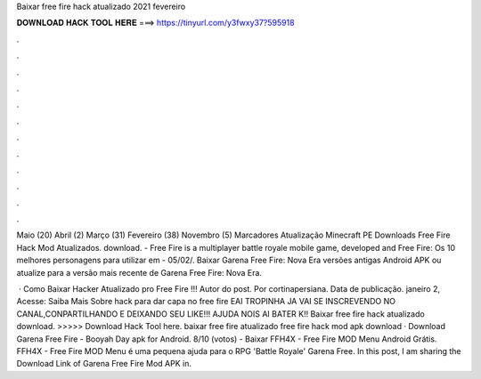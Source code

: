 Baixar free fire hack atualizado 2021 fevereiro



𝐃𝐎𝐖𝐍𝐋𝐎𝐀𝐃 𝐇𝐀𝐂𝐊 𝐓𝐎𝐎𝐋 𝐇𝐄𝐑𝐄 ===> https://tinyurl.com/y3fwxy37?595918



.



.



.



.



.



.



.



.



.



.



.



.

Maio (20) Abril (2) Março (31) Fevereiro (38) Novembro (5) Marcadores Atualização Minecraft PE Downloads Free Fire Hack Mod Atualizados. download. - Free Fire is a multiplayer battle royale mobile game, developed and Free Fire: Os 10 melhores personagens para utilizar em - 05/02/. Baixar Garena Free Fire: Nova Era versões antigas Android APK ou atualize para a versão mais recente de Garena Free Fire: Nova Era.

 · Como Baixar Hacker Atualizado pro Free Fire !!! Autor do post. Por cortinapersiana. Data de publicação. janeiro 2, Acesse:  Saiba Mais Sobre hack para dar capa no free fire EAI TROPINHA JA VAI SE INSCREVENDO NO CANAL,CONPARTILHANDO E DEIXANDO SEU LIKE!!! AJUDA NOIS AI BATER K!! Baixar free fire hack atualizado download. >>>>> Download Hack Tool here. baixar free fire atualizado free fire hack mod apk download · Download Garena Free Fire - Booyah Day apk for Android. 8/10 (votos) - Baixar FFH4X - Free Fire MOD Menu Android Grátis. FFH4X - Free Fire MOD Menu é uma pequena ajuda para o RPG 'Battle Royale' Garena Free. In this post, I am sharing the Download Link of Garena Free Fire Mod APK in.
